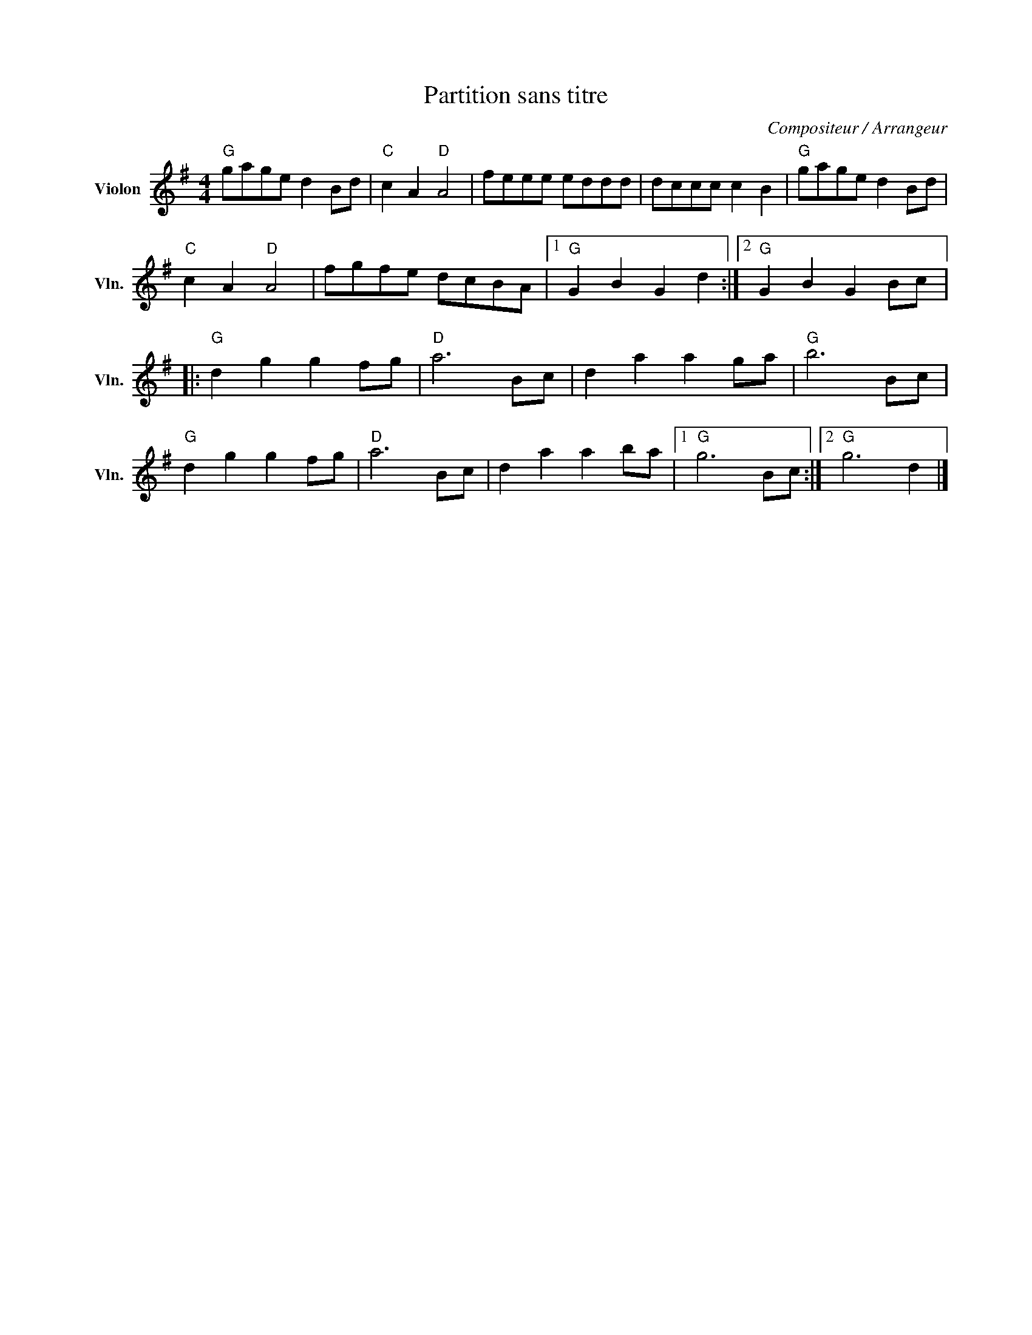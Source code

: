 X:1
T:Partition sans titre
C:Compositeur / Arrangeur
L:1/8
M:4/4
I:linebreak $
K:G
V:1 treble nm="Violon" snm="Vln."
V:1
"G" gage d2 Bd |"C" c2 A2"D" A4 | feee eddd | dccc c2 B2 |"G" gage d2 Bd |"C" c2 A2"D" A4 | %6
 fgfe dcBA |1"G" G2 B2 G2 d2 :|2"G" G2 B2 G2 Bc |:"G" d2 g2 g2 fg |"D" a6 Bc | d2 a2 a2 ga | %12
"G" b6 Bc |"G" d2 g2 g2 fg |"D" a6 Bc | d2 a2 a2 ba |1"G" g6 Bc :|2"G" g6 d2 |] %18
